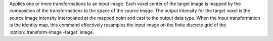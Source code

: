 .. Auto-generated by help-rst from "mirtk transform-image -h" output


Applies one or more transformations to an input image. Each voxel center
of the target image is mapped by the composition of the transformations to
the space of the source image. The output intensity for the target voxel is
the source image intensity interpolated at the mapped point and cast to
the output data type. When the input transformation is the identity map,
this command effectively resamples the input image on the finite discrete
grid of the :option:`transform-image -target` image.
